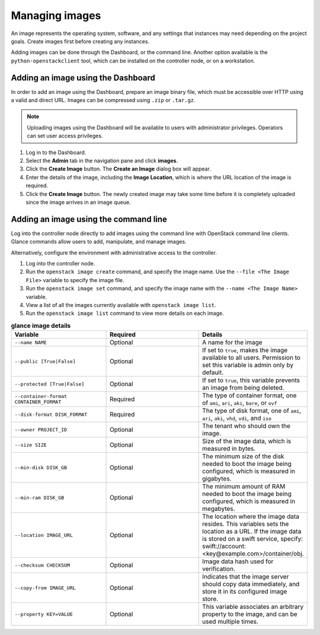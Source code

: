 ===============
Managing images
===============

.. FROM JP TO ADD:
   I think a far more interesting section for operations is how to handle the
   CHANGES of images. For example, deprecation of images, re-uploading new
   ones... The process is dependant on each company, but at least it would be
   original content, and far more valuable IMO. But it implies research.

An image represents the operating system, software, and any settings
that instances may need depending on the project goals. Create images
first before creating any instances.

Adding images can be done through the Dashboard, or the command line.
Another option available is the ``python-openstackclient`` tool, which
can be installed on the controller node, or on a workstation.

Adding an image using the Dashboard
~~~~~~~~~~~~~~~~~~~~~~~~~~~~~~~~~~~

In order to add an image using the Dashboard, prepare an image binary
file, which must be accessible over HTTP using a valid and direct URL.
Images can be compressed using ``.zip`` or ``.tar.gz``.

.. note::

   Uploading images using the Dashboard will be available to users
   with administrator privileges. Operators can set user access
   privileges.

#. Log in to the Dashboard.

#. Select the **Admin** tab in the navigation pane and click **images**.

#. Click the **Create Image** button. The **Create an Image** dialog box
   will appear.

#. Enter the details of the image, including the **Image Location**,
   which is where the URL location of the image is required.

#. Click the **Create Image** button. The newly created image may take
   some time before it is completely uploaded since the image arrives in
   an image queue.


Adding an image using the command line
~~~~~~~~~~~~~~~~~~~~~~~~~~~~~~~~~~~~~~

Log into the controller node directly to add images using the command
line with OpenStack command line clients. Glance commands allow users to
add, manipulate, and manage images.

Alternatively, configure the environment with administrative access to
the controller.

#. Log into the controller node.

#. Run the ``openstack image create`` command, and specify the image name.
   Use the
   ``--file <The Image File>`` variable to specify the image file.

#. Run the ``openstack image set`` command, and specify the image name with the
   ``--name <The Image Name>`` variable.

#. View a list of all the images currently available with ``openstack
   image list``.

#. Run the ``openstack image list`` command to view more details on each image.

.. list-table:: **glance image details**
   :widths: 33 33 33
   :header-rows: 1

   * - Variable
     - Required
     - Details
   * - ``--name NAME``
     - Optional
     - A name for the image
   * - ``--public [True|False]``
     - Optional
     - If set to ``true``, makes the image available to all users. Permission
       to set this variable is admin only by default.
   * - ``--protected [True|False]``
     - Optional
     - If set to ``true``, this variable prevents an image from being deleted.
   * - ``--container-format CONTAINER_FORMAT``
     - Required
     - The type of container format, one of ``ami``, ``ari``, ``aki``,
       ``bare``, or ``ovf``
   * - ``--disk-format DISK_FORMAT``
     - Required
     - The type of disk format, one of ``ami``, ``ari``, ``aki``, ``vhd``,
       ``vdi``, and ``iso``
   * - ``--owner PROJECT_ID``
     - Optional
     - The tenant who should own the image.
   * - ``--size SIZE``
     - Optional
     - Size of the image data, which is measured in bytes.
   * - ``--min-disk DISK_GB``
     - Optional
     - The minimum size of the disk needed to boot the image being configured,
       which is measured in gigabytes.
   * - ``--min-ram DISK_GB``
     - Optional
     - The minimum amount of RAM needed to boot the image being configured,
       which is measured in megabytes.
   * - ``--location IMAGE_URL``
     - Optional
     - The location where the image data resides. This variables sets the
       location as a URL. If the image data is stored on a swift service,
       specify:  swift://account:<key@example.com>/container/obj.
   * - ``--checksum CHECKSUM``
     - Optional
     - Image data hash used for verification.
   * - ``--copy-from IMAGE_URL``
     - Optional
     - Indicates that the image server should copy data immediately, and store
       it in its configured image store.
   * - ``--property KEY=VALUE``
     - Optional
     - This variable associates an arbitrary property to the image, and can be
       used multiple times.
